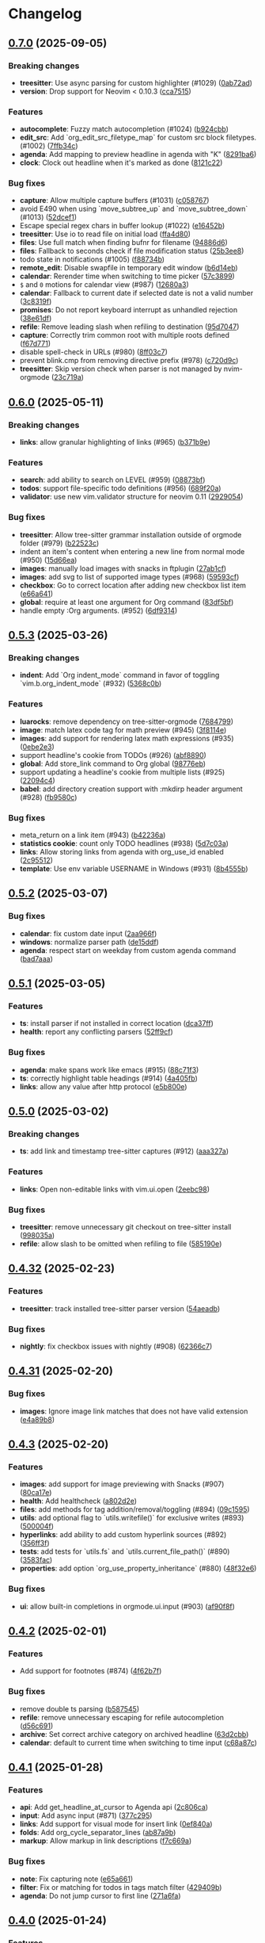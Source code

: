 #+OPTIONS: H:9 ^:nil
* Changelog
** [[https://github.com/nvim-orgmode/orgmode/compare/0.6.0...0.7.0][0.7.0]] (2025-09-05)
*** Breaking changes
- *treesitter*: Use async parsing for custom highlighter (#1029) ([[https://github.com/nvim-orgmode/orgmode/commit/0ab72ad][0ab72ad]])
- *version*: Drop support for Neovim < 0.10.3 ([[https://github.com/nvim-orgmode/orgmode/commit/cca7515][cca7515]])

*** Features
- *autocomplete*: Fuzzy match autocompletion (#1024) ([[https://github.com/nvim-orgmode/orgmode/commit/b924cbb][b924cbb]])
- *edit_src*: Add `org_edit_src_filetype_map` for custom src block filetypes. (#1002) ([[https://github.com/nvim-orgmode/orgmode/commit/7ffb34c][7ffb34c]])
- *agenda*: Add mapping to preview headline in agenda with "K" ([[https://github.com/nvim-orgmode/orgmode/commit/8291ba6][8291ba6]])
- *clock*: Clock out headline when it's marked as done ([[https://github.com/nvim-orgmode/orgmode/commit/8121c22][8121c22]])

*** Bug fixes
- *capture*: Allow multiple capture buffers (#1031) ([[https://github.com/nvim-orgmode/orgmode/commit/c058767][c058767]])
- avoid E490 when using `move_subtree_up` and `move_subtree_down` (#1013) ([[https://github.com/nvim-orgmode/orgmode/commit/52dcef1][52dcef1]])
- Escape special regex chars in buffer lookup (#1022) ([[https://github.com/nvim-orgmode/orgmode/commit/e16452b][e16452b]])
- *treesitter*: Use io to read file on initial load ([[https://github.com/nvim-orgmode/orgmode/commit/ffa4d80][ffa4d80]])
- *files*: Use full match when finding bufnr for filename ([[https://github.com/nvim-orgmode/orgmode/commit/94886d6][94886d6]])
- *files*: Fallback to seconds check if file modification status ([[https://github.com/nvim-orgmode/orgmode/commit/25b3ee8][25b3ee8]])
- todo state in notifications (#1005) ([[https://github.com/nvim-orgmode/orgmode/commit/f88734b][f88734b]])
- *remote_edit*: Disable swapfile in temporary edit window ([[https://github.com/nvim-orgmode/orgmode/commit/b6d14eb][b6d14eb]])
- *calendar*: Rerender time when switching to time picker ([[https://github.com/nvim-orgmode/orgmode/commit/57c3899][57c3899]])
- =$= and =0= motions for calendar view (#987) ([[https://github.com/nvim-orgmode/orgmode/commit/12680a3][12680a3]])
- *calendar*: Fallback to current date if selected date is not a valid number ([[https://github.com/nvim-orgmode/orgmode/commit/3c8319f][3c8319f]])
- *promises*: Do not report keyboard interrupt as unhandled rejection ([[https://github.com/nvim-orgmode/orgmode/commit/38e61df][38e61df]])
- *refile*: Remove leading slash when refiling to destination ([[https://github.com/nvim-orgmode/orgmode/commit/95d7047][95d7047]])
- *capture*: Correctly trim common root with multiple roots defined ([[https://github.com/nvim-orgmode/orgmode/commit/f67d771][f67d771]])
- disable spell-check in URLs (#980) ([[https://github.com/nvim-orgmode/orgmode/commit/8ff03c7][8ff03c7]])
- prevent blink.cmp from removing directive prefix (#978) ([[https://github.com/nvim-orgmode/orgmode/commit/c720d9c][c720d9c]])
- *treesitter*: Skip version check when parser is not managed by nvim-orgmode ([[https://github.com/nvim-orgmode/orgmode/commit/23c719a][23c719a]])

** [[https://github.com/nvim-orgmode/orgmode/compare/0.5.3...0.6.0][0.6.0]] (2025-05-11)
*** Breaking changes
- *links*: allow granular highlighting of links (#965) ([[https://github.com/nvim-orgmode/orgmode/commit/b371b9e][b371b9e]])

*** Features
- *search*: add ability to search on LEVEL (#959) ([[https://github.com/nvim-orgmode/orgmode/commit/08873bf][08873bf]])
- *todos*: support file-specific todo definitions (#956) ([[https://github.com/nvim-orgmode/orgmode/commit/689f20a][689f20a]])
- *validator*: use new vim.validator structure for neovim 0.11 ([[https://github.com/nvim-orgmode/orgmode/commit/2929054][2929054]])

*** Bug fixes
- *treesitter*: Allow tree-sitter grammar installation outside of orgmode folder (#979) ([[https://github.com/nvim-orgmode/orgmode/commit/b22523c][b22523c]])
- indent an item's content when entering a new line from normal mode (#950) ([[https://github.com/nvim-orgmode/orgmode/commit/15d66ea][15d66ea]])
- *images*: manually load images with snacks in ftplugin ([[https://github.com/nvim-orgmode/orgmode/commit/27ab1cf][27ab1cf]])
- *images*: add svg to list of supported image types (#968) ([[https://github.com/nvim-orgmode/orgmode/commit/59593cf][59593cf]])
- *checkbox*: Go to correct location after adding new checkbox list item ([[https://github.com/nvim-orgmode/orgmode/commit/e66a641][e66a641]])
- *global*: require at least one argument for Org command ([[https://github.com/nvim-orgmode/orgmode/commit/83df5bf][83df5bf]])
- handle empty :Org arguments. (#952) ([[https://github.com/nvim-orgmode/orgmode/commit/6df9314][6df9314]])

** [[https://github.com/nvim-orgmode/orgmode/compare/0.5.2...0.5.3][0.5.3]] (2025-03-26)
*** Breaking changes
- *indent*: Add `Org indent_mode` command in favor of toggling `vim.b.org_indent_mode` (#932) ([[https://github.com/nvim-orgmode/orgmode/commit/5368c0b][5368c0b]])

*** Features
- *luarocks*: remove dependency on tree-sitter-orgmode ([[https://github.com/nvim-orgmode/orgmode/commit/7684799][7684799]])
- *image*: match latex code tag for math preview (#945) ([[https://github.com/nvim-orgmode/orgmode/commit/3f8114e][3f8114e]])
- *images*: add support for rendering latex math expressions (#935) ([[https://github.com/nvim-orgmode/orgmode/commit/0ebe2e3][0ebe2e3]])
- support  headline's cookie from TODOs (#926) ([[https://github.com/nvim-orgmode/orgmode/commit/abf8890][abf8890]])
- *global*: Add store_link command to Org global ([[https://github.com/nvim-orgmode/orgmode/commit/98776eb][98776eb]])
- support updating a headline's cookie from multiple lists (#925) ([[https://github.com/nvim-orgmode/orgmode/commit/22094c4][22094c4]])
- *babel*: add directory creation support with :mkdirp header argument (#928) ([[https://github.com/nvim-orgmode/orgmode/commit/fb9580c][fb9580c]])

*** Bug fixes
- meta_return on a link item (#943) ([[https://github.com/nvim-orgmode/orgmode/commit/b42236a][b42236a]])
- *statistics cookie*: count only TODO headlines (#938) ([[https://github.com/nvim-orgmode/orgmode/commit/5d7c03a][5d7c03a]])
- *links*: Allow storing links from agenda with org_use_id enabled ([[https://github.com/nvim-orgmode/orgmode/commit/2c95512][2c95512]])
- *template*: Use env variable USERNAME in Windows (#931) ([[https://github.com/nvim-orgmode/orgmode/commit/8b4555b][8b4555b]])

** [[https://github.com/nvim-orgmode/orgmode/compare/0.5.1...0.5.2][0.5.2]] (2025-03-07)
*** Bug fixes
- *calendar*: fix custom date input ([[https://github.com/nvim-orgmode/orgmode/commit/2aa966f][2aa966f]])
- *windows*: normalize parser path ([[https://github.com/nvim-orgmode/orgmode/commit/de15ddf][de15ddf]])
- *agenda*: respect start on weekday from custom agenda command ([[https://github.com/nvim-orgmode/orgmode/commit/bad7aaa][bad7aaa]])

** [[https://github.com/nvim-orgmode/orgmode/compare/0.5.0...0.5.1][0.5.1]] (2025-03-05)
*** Features
- *ts*: install parser if not installed in correct location ([[https://github.com/nvim-orgmode/orgmode/commit/dca37ff][dca37ff]])
- *health*: report any conflicting parsers ([[https://github.com/nvim-orgmode/orgmode/commit/52ff9cf][52ff9cf]])

*** Bug fixes
- *agenda*: make spans work like emacs (#915) ([[https://github.com/nvim-orgmode/orgmode/commit/88c71f3][88c71f3]])
- *ts*: correctly highlight table headings (#914) ([[https://github.com/nvim-orgmode/orgmode/commit/4a405fb][4a405fb]])
- *links*: allow any value after http protocol ([[https://github.com/nvim-orgmode/orgmode/commit/e5b800e][e5b800e]])

** [[https://github.com/nvim-orgmode/orgmode/compare/0.4.32...0.5.0][0.5.0]] (2025-03-02)
*** Breaking changes
- *ts*: add link and timestamp tree-sitter captures (#912) ([[https://github.com/nvim-orgmode/orgmode/commit/aaa327a][aaa327a]])

*** Features
- *links*: Open non-editable links with vim.ui.open ([[https://github.com/nvim-orgmode/orgmode/commit/2eebc98][2eebc98]])

*** Bug fixes
- *treesitter*: remove unnecessary git checkout on tree-sitter install ([[https://github.com/nvim-orgmode/orgmode/commit/998035a][998035a]])
- *refile*: allow slash to be omitted when refiling to file ([[https://github.com/nvim-orgmode/orgmode/commit/585190e][585190e]])

** [[https://github.com/nvim-orgmode/orgmode/compare/0.4.31...0.4.32][0.4.32]] (2025-02-23)
*** Features
- *treesitter*: track installed tree-sitter parser version ([[https://github.com/nvim-orgmode/orgmode/commit/54aeadb][54aeadb]])

*** Bug fixes
- *nightly*: fix checkbox issues with nightly (#908) ([[https://github.com/nvim-orgmode/orgmode/commit/62366c7][62366c7]])

** [[https://github.com/nvim-orgmode/orgmode/compare/0.4.3...0.4.31][0.4.31]] (2025-02-20)
*** Bug fixes
- *images*: Ignore image link matches that does not have valid extension ([[https://github.com/nvim-orgmode/orgmode/commit/e4a89b8][e4a89b8]])

** [[https://github.com/nvim-orgmode/orgmode/compare/0.4.2...0.4.3][0.4.3]] (2025-02-20)
*** Features
- *images*: add support for image previewing with Snacks (#907) ([[https://github.com/nvim-orgmode/orgmode/commit/80ca17e][80ca17e]])
- *health*: Add healthcheck ([[https://github.com/nvim-orgmode/orgmode/commit/a802d2e][a802d2e]])
- *files*: add methods for tag addition/removal/toggling (#894) ([[https://github.com/nvim-orgmode/orgmode/commit/09c1595][09c1595]])
- *utils*: add optional flag to `utils.writefile()` for exclusive writes (#893) ([[https://github.com/nvim-orgmode/orgmode/commit/500004f][500004f]])
- *hyperlinks*: add ability to add custom hyperlink sources (#892) ([[https://github.com/nvim-orgmode/orgmode/commit/356ff3f][356ff3f]])
- *tests*: add tests for `utils.fs` and `utils.current_file_path()` (#890) ([[https://github.com/nvim-orgmode/orgmode/commit/3583fac][3583fac]])
- *properties*: add option `org_use_property_inheritance` (#880) ([[https://github.com/nvim-orgmode/orgmode/commit/48f32e6][48f32e6]])

*** Bug fixes
- *ui*: allow built-in completions in orgmode.ui.input (#903) ([[https://github.com/nvim-orgmode/orgmode/commit/af90f8f][af90f8f]])


** [[https://github.com/nvim-orgmode/orgmode/compare/0.4.1...0.4.2][0.4.2]] (2025-02-01)
*** Features
- Add support for footnotes (#874) ([[https://github.com/nvim-orgmode/orgmode/commit/4f62b7f][4f62b7f]])

*** Bug fixes
- remove double ts parsing ([[https://github.com/nvim-orgmode/orgmode/commit/b587545][b587545]])
- *refile*: remove unnecessary escaping for refile autocompletion ([[https://github.com/nvim-orgmode/orgmode/commit/d56c691][d56c691]])
- *archive*: Set correct archive category on archived headline ([[https://github.com/nvim-orgmode/orgmode/commit/63d2cbb][63d2cbb]])
- *calendar*: default to current time when switching to time input ([[https://github.com/nvim-orgmode/orgmode/commit/c68a87c][c68a87c]])

** [[https://github.com/nvim-orgmode/orgmode/compare/0.4.0...0.4.1][0.4.1]] (2025-01-28)
*** Features
- *api*: Add get_headline_at_cursor to Agenda api ([[https://github.com/nvim-orgmode/orgmode/commit/2c806ca][2c806ca]])
- *input*: Add async input (#871) ([[https://github.com/nvim-orgmode/orgmode/commit/377c295][377c295]])
- *links*: Add support for visual mode for insert link ([[https://github.com/nvim-orgmode/orgmode/commit/0ef840a][0ef840a]])
- *folds*: Add org_cycle_separator_lines ([[https://github.com/nvim-orgmode/orgmode/commit/ab87a9b][ab87a9b]])
- *markup*: Allow markup in link descriptions ([[https://github.com/nvim-orgmode/orgmode/commit/f7c669a][f7c669a]])

*** Bug fixes
- *note*: Fix capturing note ([[https://github.com/nvim-orgmode/orgmode/commit/e65a661][e65a661]])
- *filter*: Fix or matching for todos in tags match filter ([[https://github.com/nvim-orgmode/orgmode/commit/429409b][429409b]])
- *agenda*: Do not jump cursor to first line ([[https://github.com/nvim-orgmode/orgmode/commit/271a6fa][271a6fa]])

** [[https://github.com/nvim-orgmode/orgmode/compare/0.3.9...0.4.0][0.4.0]] (2025-01-24)
*** Features
- *notifications*: Show icon in cron notify-send notification ([[https://github.com/nvim-orgmode/orgmode/commit/1881ac9][1881ac9]])
- *globals*: Add install_treesitter_grammar to global command ([[https://github.com/nvim-orgmode/orgmode/commit/0939e49][0939e49]])

*** Bug fixes
- *indents*: Trigger reindent when closing block or drawers ([[https://github.com/nvim-orgmode/orgmode/commit/e385fcf][e385fcf]])
- *checkboxes*: Do not uncheck current line checkbox on new entry ([[https://github.com/nvim-orgmode/orgmode/commit/f18a66b][f18a66b]])

** [[https://github.com/nvim-orgmode/orgmode/compare/0.3.8...0.3.9][0.3.9]] (2025-01-21)
*** Breaking changes
- *agenda*: rewrite agenda rendering and fix filters (#848) ([[https://github.com/nvim-orgmode/orgmode/commit/8667167][8667167]])

*** Features
- Rename search arguments to agenda views ([[https://github.com/nvim-orgmode/orgmode/commit/6d23709][6d23709]])
- *api*: Add match_query and header to agenda api ([[https://github.com/nvim-orgmode/orgmode/commit/ed49550][ed49550]])
- *agenda*: Add custom agenda commands (#850) ([[https://github.com/nvim-orgmode/orgmode/commit/e6ae773][e6ae773]])
- *edit_src*: Add mapping to write and close special edit buffer ([[https://github.com/nvim-orgmode/orgmode/commit/c9027f9][c9027f9]])
- *api*: Add more options for agenda ([[https://github.com/nvim-orgmode/orgmode/commit/7e815f0][7e815f0]])
- *api*: Add todo_ignore opts for tags and tags_todo views ([[https://github.com/nvim-orgmode/orgmode/commit/91f5a9e][91f5a9e]])
- *api*: Add open_by_key function for agenda ([[https://github.com/nvim-orgmode/orgmode/commit/1afac86][1afac86]])
- *docs*: Add orgmode docs (#864) ([[https://github.com/nvim-orgmode/orgmode/commit/9801148][9801148]])
- Add global `:Org` command and global `Org` lua variable ([[https://github.com/nvim-orgmode/orgmode/commit/b2285be][b2285be]])
- *globals*: Add Org.capture global helper ([[https://github.com/nvim-orgmode/orgmode/commit/3b120ea][3b120ea]])
- *globals*: Rename `open` to `agenda`, add default prompt for `agenda` and `capture` ([[https://github.com/nvim-orgmode/orgmode/commit/940b067][940b067]])
- *indent*: Add filetype indentation in src blocks ([[https://github.com/nvim-orgmode/orgmode/commit/7092f81][7092f81]])
- Publish event when heading is toggled with <prefix>* ([[https://github.com/nvim-orgmode/orgmode/commit/8b92e84][8b92e84]])

*** Bug fixes
- *indent*: Default block indent to 0 ([[https://github.com/nvim-orgmode/orgmode/commit/738de39][738de39]])
- *autocompletion*: correctly autocomplete non-absolute paths ([[https://github.com/nvim-orgmode/orgmode/commit/7f975b1][7f975b1]])
- *filters*: Fix parsing dates in tags filter ([[https://github.com/nvim-orgmode/orgmode/commit/43361ba][43361ba]])
- *dates*: Check if date is without a time when doing comparison ([[https://github.com/nvim-orgmode/orgmode/commit/fccccd4][fccccd4]])
- *sort*: Sort associative tables alphabetically where necessary ([[https://github.com/nvim-orgmode/orgmode/commit/1e97173][1e97173]])
- *agenda*: Use custom header for tags and tags_todo agenda if provided ([[https://github.com/nvim-orgmode/orgmode/commit/9a3f009][9a3f009]])
- *windows*: Correctly read file with any fileformat ([[https://github.com/nvim-orgmode/orgmode/commit/b1922c6][b1922c6]])
- *agenda*: use only available filters for matching ([[https://github.com/nvim-orgmode/orgmode/commit/4dcba70][4dcba70]])
- *agenda*: Pass global agenda filter to custom commands ([[https://github.com/nvim-orgmode/orgmode/commit/d62fd3c][d62fd3c]])
- *filter*: Fix tags agenda view matcher to allow -tags at start ([[https://github.com/nvim-orgmode/orgmode/commit/95cecdd][95cecdd]])
- *filter*: Exclude & in property match ([[https://github.com/nvim-orgmode/orgmode/commit/e3e8204][e3e8204]])
- *input*: stop action when input prompt is canceled ([[https://github.com/nvim-orgmode/orgmode/commit/86ed523][86ed523]])
- *links*: Unfold when jumping to headline ([[https://github.com/nvim-orgmode/orgmode/commit/51ed95f][51ed95f]])
- *tags*: Allow non-ascii chars in tags ([[https://github.com/nvim-orgmode/orgmode/commit/122c534][122c534]])
- *filter*: Use start of day for relative date matching ([[https://github.com/nvim-orgmode/orgmode/commit/f25f96d][f25f96d]])
- *syntax*: Enable vim syntax hl if latex highlights are enabled ([[https://github.com/nvim-orgmode/orgmode/commit/ebbf28c][ebbf28c]])
- *input*: Do not set completion function if not provided ([[https://github.com/nvim-orgmode/orgmode/commit/3ba6db7][3ba6db7]])
- *mappings*: Correctly fall back to previously defined <CR> mapping ([[https://github.com/nvim-orgmode/orgmode/commit/6566b69][6566b69]])
- *filters*: Use start of day for dates in match filter ([[https://github.com/nvim-orgmode/orgmode/commit/c889000][c889000]])
- *tags*: Do not sort tags in tags change prompt ([[https://github.com/nvim-orgmode/orgmode/commit/42a4ccf][42a4ccf]])
- *agenda*: Get last line from buffer for separator ([[https://github.com/nvim-orgmode/orgmode/commit/e0ba9dc][e0ba9dc]])

** [[https://github.com/nvim-orgmode/orgmode/compare/0.3.7...0.3.8][0.3.8]] (2025-01-06)
*** Breaking changes
- *version*: Drop support for Neovim < v0.10.0 ([[https://github.com/nvim-orgmode/orgmode/commit/e5562a0][e5562a0]])

*** Features
- *archive*: set outline path when archiving (#746) ([[https://github.com/nvim-orgmode/orgmode/commit/dfcb945][dfcb945]])
- *priority*: improve priority cycling (#817) ([[https://github.com/nvim-orgmode/orgmode/commit/1657948][1657948]])
- *refile*: improve ux by matching files more fuzzily (#815) ([[https://github.com/nvim-orgmode/orgmode/commit/625f060][625f060]])
- *completion*: Add blink.cmp source ([[https://github.com/nvim-orgmode/orgmode/commit/73f3263][73f3263]])
- *log-state*: align with the emacs orgmode format (#837) ([[https://github.com/nvim-orgmode/orgmode/commit/f8c0fd3][f8c0fd3]])

*** Bug fixes
- *calendar*: Re-center once Neovim is resized ([[https://github.com/nvim-orgmode/orgmode/commit/8ead368][8ead368]])
- fix autocomplete for tags search prompt (#812) ([[https://github.com/nvim-orgmode/orgmode/commit/a38f5c4][a38f5c4]])
- *nightly*: Toggle headline checkbox cookie ([[https://github.com/nvim-orgmode/orgmode/commit/c654095][c654095]])
- *completion*: Do not complete plan types on headline line ([[https://github.com/nvim-orgmode/orgmode/commit/8b1dfcd][8b1dfcd]])
- *virtual indent*: handle invalid buffer gracefully (#825) ([[https://github.com/nvim-orgmode/orgmode/commit/1d8c9b9][1d8c9b9]])
- *refile*: Autocomplete nested paths (#835) ([[https://github.com/nvim-orgmode/orgmode/commit/956897b][956897b]])
- *float*: Set filetype for capture window ([[https://github.com/nvim-orgmode/orgmode/commit/94894f3][94894f3]])
- *buffer*: Disable tmp flag on buffer after edit ([[https://github.com/nvim-orgmode/orgmode/commit/6c39469][6c39469]])
- *formatexpr*: Correctly fallback to internal formatexpr ([[https://github.com/nvim-orgmode/orgmode/commit/3f37829][3f37829]])
- retain direct tags even if they are excluded from inheritance (#839) ([[https://github.com/nvim-orgmode/orgmode/commit/92e8b51][92e8b51]])
- *help*: ignore disabled mappings (#840) ([[https://github.com/nvim-orgmode/orgmode/commit/4c2528a][4c2528a]])
- *template*: expandable variables in lua expr (#841) ([[https://github.com/nvim-orgmode/orgmode/commit/db7f044][db7f044]])
- *mininit*: Ensure minimal init works on 0.11 ([[https://github.com/nvim-orgmode/orgmode/commit/12d2324][12d2324]])
- *mininit*: Ensure minimal init works on 0.11 ([[https://github.com/nvim-orgmode/orgmode/commit/bf65774][bf65774]])
- *tests*: Move validator version check outside ([[https://github.com/nvim-orgmode/orgmode/commit/2e45a6a][2e45a6a]])

** [[https://github.com/nvim-orgmode/orgmode/compare/0.3.61...0.3.7][0.3.7]] (2024-09-24)
*** Bug fixes
- *calendar*: Do not modify time when switching months ([[https://github.com/nvim-orgmode/orgmode/commit/ac6e02a][ac6e02a]])

** [[https://github.com/nvim-orgmode/orgmode/compare/0.3.6...0.3.61][0.3.61]] (2024-09-23)
*** Bug fixes
- *loader*: Fix typo in persisting loaded file ([[https://github.com/nvim-orgmode/orgmode/commit/08d763d][08d763d]])

** [[https://github.com/nvim-orgmode/orgmode/compare/0.3.5...0.3.6][0.3.6]] (2024-09-23)
*** Breaking changes
- *links*: Use refactor links structure (#803) ([[https://github.com/nvim-orgmode/orgmode/commit/c5940d3][c5940d3]])

*** Features
- *links*: Add unused refactored links structure (#802) ([[https://github.com/nvim-orgmode/orgmode/commit/c6bdb07][c6bdb07]])
- Setting filetype to org will treat file as an org file ([[https://github.com/nvim-orgmode/orgmode/commit/a006c93][a006c93]])
- *dev*: Add persist option to load_file method ([[https://github.com/nvim-orgmode/orgmode/commit/2a10172][2a10172]])
- *dev*: Update add_to_paths to behave as load_file with persist option ([[https://github.com/nvim-orgmode/orgmode/commit/fd95708][fd95708]])

*** Bug fixes
- *nightly*: Fix compatibility with Neovim nightly ([[https://github.com/nvim-orgmode/orgmode/commit/e3500ad][e3500ad]])
- *loader*: Load files concurrently with a limit to avoid "too many open files" errors ([[https://github.com/nvim-orgmode/orgmode/commit/1692af5][1692af5]])

** [[https://github.com/nvim-orgmode/orgmode/compare/0.3.4...0.3.5][0.3.5]] (2024-08-22)
*** Breaking changes
- *closing note*: Use different title per closing note type ([[https://github.com/nvim-orgmode/orgmode/commit/f874118][f874118]])
- Drop official support for v0.9.4 ([[https://github.com/nvim-orgmode/orgmode/commit/2ce9a8d][2ce9a8d]])
- *injections*: Do not use vim.filetype.match for injections ([[https://github.com/nvim-orgmode/orgmode/commit/7ee1f13][7ee1f13]])

*** Features
- *injection*: Add some languages to TS injection blocks ([[https://github.com/nvim-orgmode/orgmode/commit/d2fde79][d2fde79]])
- support org_toggle_timestamp_type (#651) ([[https://github.com/nvim-orgmode/orgmode/commit/82af22f][82af22f]])
- *api*: Allow to insert links through API (#731) ([[https://github.com/nvim-orgmode/orgmode/commit/36c76c2][36c76c2]])
- enhance calendar widget with time picker (#650) ([[https://github.com/nvim-orgmode/orgmode/commit/7af6cbd][7af6cbd]])
- Add support for org log repeat (#738) ([[https://github.com/nvim-orgmode/orgmode/commit/b26b1f2][b26b1f2]])
- Bump minimum version to 0.9.4 ([[https://github.com/nvim-orgmode/orgmode/commit/ac9a6e0][ac9a6e0]])
- *folds*: Add option to use old folds highlights ([[https://github.com/nvim-orgmode/orgmode/commit/c69245e][c69245e]])
- support cursor keys for calendar navigation (#767) ([[https://github.com/nvim-orgmode/orgmode/commit/a84a748][a84a748]])
- *core*: enhance org-insert-link, add completion for `~/`  prefix. (#749) ([[https://github.com/nvim-orgmode/orgmode/commit/47c3d92][47c3d92]])
- *highlights*: Add hlgroups for priority high and low ([[https://github.com/nvim-orgmode/orgmode/commit/c8877c7][c8877c7]])
- allow configuring keymap descriptions (#789) ([[https://github.com/nvim-orgmode/orgmode/commit/5169ac3][5169ac3]])
- *hyperlinks*: Add OSC 8 hyperlink support to links ([[https://github.com/nvim-orgmode/orgmode/commit/eb7a110][eb7a110]])
- *hyperlinks*: Add OSC 8 hyperlink support ([[https://github.com/nvim-orgmode/orgmode/commit/0683da9][0683da9]])
- *luarocks*: Add dev version to luarocks ([[https://github.com/nvim-orgmode/orgmode/commit/4616941][4616941]])

*** Bug fixes
- *ts*: Fix TS injections on mac os ([[https://github.com/nvim-orgmode/orgmode/commit/4bbe8ea][4bbe8ea]])
- *deprecated*: Update deprecated tbl_islist call ([[https://github.com/nvim-orgmode/orgmode/commit/dbcff9e][dbcff9e]])
- *archive*: Properly archive headlines with level > 1 ([[https://github.com/nvim-orgmode/orgmode/commit/2c82236][2c82236]])
- *archive*: Set archive properties on correct headline ([[https://github.com/nvim-orgmode/orgmode/commit/2bc0072][2bc0072]])
- *date*: persist all attributes passed by options (#735) ([[https://github.com/nvim-orgmode/orgmode/commit/46c839b][46c839b]])
- *calendar*: Exit time mode when switching month ([[https://github.com/nvim-orgmode/orgmode/commit/52f85be][52f85be]])
- *perf*: Memoize few headline methods ([[https://github.com/nvim-orgmode/orgmode/commit/772c7c6][772c7c6]])
- *links*: insert id link properly (#742) ([[https://github.com/nvim-orgmode/orgmode/commit/8e319bf][8e319bf]])
- *calendar*: Properly go to previous/next year ([[https://github.com/nvim-orgmode/orgmode/commit/c9bf6d8][c9bf6d8]])
- *calendar*: fix bug with empty date (#744) ([[https://github.com/nvim-orgmode/orgmode/commit/3e4dbeb][3e4dbeb]])
- *listitems*: Handle text edits order on Neovim nightly ([[https://github.com/nvim-orgmode/orgmode/commit/ab5183c][ab5183c]])
- fix file type detection in `org-edit-special` on macOS. (#757) ([[https://github.com/nvim-orgmode/orgmode/commit/d7d0fc5][d7d0fc5]])
- *injection*: Default to lower filetype if not detected ([[https://github.com/nvim-orgmode/orgmode/commit/225eba8][225eba8]])
- *nightly*: Remove reversing of lsp edits ([[https://github.com/nvim-orgmode/orgmode/commit/328ef85][328ef85]])
- *tests*: Fix tests that causes false negative results ([[https://github.com/nvim-orgmode/orgmode/commit/de02a0c][de02a0c]])
- *highlights*: Highlight table hr line separately ([[https://github.com/nvim-orgmode/orgmode/commit/e365b85][e365b85]])
- explicitly pass treesitter language to `get_node()` (#795) ([[https://github.com/nvim-orgmode/orgmode/commit/56c8246][56c8246]])
- *dates*: Fix parsing dates from headlines ([[https://github.com/nvim-orgmode/orgmode/commit/d0baf31][d0baf31]])
- *Enter*: Return early if mapping callback returns nil ([[https://github.com/nvim-orgmode/orgmode/commit/16cf859][16cf859]])
- *ci*: Inherit secrets in reusable workflows ([[https://github.com/nvim-orgmode/orgmode/commit/1dd91cc][1dd91cc]])


